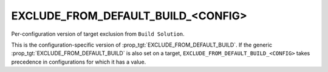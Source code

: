 EXCLUDE_FROM_DEFAULT_BUILD_<CONFIG>
-----------------------------------

Per-configuration version of target exclusion from ``Build Solution``.

This is the configuration-specific version of
:prop_tgt:`EXCLUDE_FROM_DEFAULT_BUILD`.  If the generic
:prop_tgt:`EXCLUDE_FROM_DEFAULT_BUILD` is also set on a target,
``EXCLUDE_FROM_DEFAULT_BUILD_<CONFIG>`` takes
precedence in configurations for which it has a value.
